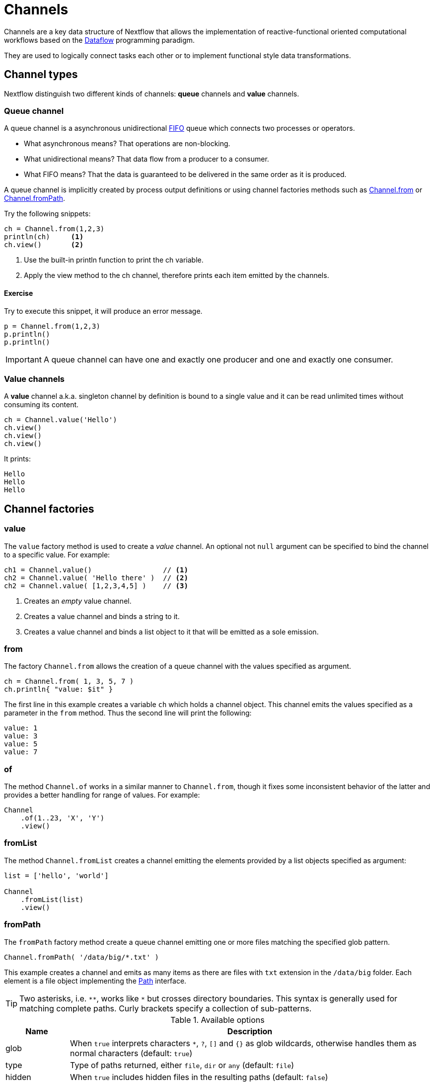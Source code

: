 = Channels

Channels are a key data structure of Nextflow that allows the implementation of reactive-functional oriented computational 
workflows based on the https://en.wikipedia.org/wiki/Dataflow_programming[Dataflow] programming paradigm.

They are used to logically connect tasks each other or to implement functional style data transformations.

== Channel types

Nextflow distinguish two different kinds of channels: *queue* channels and *value* channels.

=== Queue channel

A queue channel is a asynchronous unidirectional https://en.wikipedia.org/wiki/FIFO_(computing_and_electronics)[FIFO] 
queue which connects two processes or operators.

[square]
* What asynchronous means? That operations are non-blocking.

* What unidirectional means? That data flow from a producer to a consumer.

* What FIFO means? That the data is guaranteed to be delivered in the same order as it is produced.

A queue channel is implicitly created by process output definitions or using channel factories methods 
such as https://www.nextflow.io/docs/latest/channel.html#from[Channel.from] or https://www.nextflow.io/docs/latest/channel.html#frompath[Channel.fromPath].

Try the following snippets:

[source,nextflow,linenums]
----
ch = Channel.from(1,2,3)
println(ch)     <1>
ch.view()       <2>
----
<1> Use the built-in println function to print the ch variable.
<2> Apply the view method to the ch channel, therefore prints each item emitted by the channels.

==== Exercise

Try to execute this snippet, it will produce an error message.

[source,nextflow,linenums]
----
p = Channel.from(1,2,3)
p.println()
p.println()
----

IMPORTANT: A queue channel can have one and exactly one producer and one and exactly one consumer. 

=== Value channels

A *value* channel a.k.a. singleton channel by definition is bound to a single value and it can be read unlimited times without consuming its content.

[source,nextflow,linenums]
----
ch = Channel.value('Hello')
ch.view()
ch.view()
ch.view()
----

It prints: 

```
Hello
Hello
Hello
```

== Channel factories 


=== value

The `value` factory method is used to create a _value_ channel. An optional not ``null`` argument
can be specified to bind the channel to a specific value. For example:

[source,nextflow,linenums]
----
ch1 = Channel.value()                 // <1>
ch2 = Channel.value( 'Hello there' )  // <2>
ch2 = Channel.value( [1,2,3,4,5] )    // <3>
----

<1> Creates an _empty_ value channel. 
<2> Creates a value channel and binds a string to it.
<3> Creates a value channel and binds a list object to it that will be emitted as a sole emission.

=== from 

The factory `Channel.from` allows the creation of a queue channel with the values specified as argument. 

[source,nextflow,linenums]
----
ch = Channel.from( 1, 3, 5, 7 )
ch.println{ "value: $it" }
----

The first line in this example creates a variable `ch` which holds a channel object. This channel emits the values specified as a parameter in the `from` method. Thus the second line will print the following:

----
value: 1
value: 3
value: 5
value: 7
----

=== of

The method `Channel.of` works in a similar manner to `Channel.from`, though it fixes some inconsistent behavior of the latter and provides a better handling for range of values. For example:

[source,nextflow,linenums]
----
Channel
    .of(1..23, 'X', 'Y')
    .view()
----

=== fromList

The method `Channel.fromList` creates a channel emitting the elements provided by a list objects specified as argument:

[source,nextflow,linenums]
----
list = ['hello', 'world']

Channel
    .fromList(list)
    .view()
----

=== fromPath

The `fromPath` factory method create a queue channel emitting one or more files 
matching the specified glob pattern. 

[source,nextflow,linenums]
----
Channel.fromPath( '/data/big/*.txt' )
----

This example creates a channel and emits as many items as there are files with `txt` extension in the `/data/big` folder. Each element is a file object implementing the https://docs.oracle.com/javase/8/docs/api/java/nio/file/Paths.html[Path] interface.  

TIP: Two asterisks, i.e. `\**`, works like `*` but crosses directory boundaries. This syntax is generally used for matching complete paths. Curly brackets specify a collection of sub-patterns.


.Available options 
[%header,cols="15%,85%"] 
|===
|Name
|Description

|glob
|When ``true`` interprets characters ``*``, ``?``, ``[]`` and ``{}`` as glob wildcards, otherwise handles them as normal characters (default: ``true``)

|type
| Type of paths returned, either ``file``, ``dir`` or ``any`` (default: ``file``)

|hidden
| When ``true`` includes hidden files in the resulting paths (default: ``false``)

|maxDepth
| Maximum number of directory levels to visit (default: `no limit`)

|followLinks
| When ``true`` it follows symbolic links during directories tree traversal, otherwise they are managed as files (default: ``true``)

|relative
| When ``true`` returned paths are relative to the top-most common directory (default: ``false``)

|checkIfExists
| When ``true`` throws an exception of the specified path do not exist in the file system (default: ``false``)
|===

Learn more about the blog pattern syntax at https://docs.oracle.com/javase/tutorial/essential/io/fileOps.html#glob[this link].

==== Exercise 

Use the `Channel.fromPath` method to create a channel emitting all files with the suffix `.fq` in the `data/ggal/` and any subdirectory, then print the file name.


=== fromFilePairs

The `fromFilePairs` method creates a channel emitting the file pairs matching a glob pattern provided by the user. The matching files are emitted as tuples in which the first element is the grouping key of the matching pair and the second element is the list of files (sorted in lexicographical order).

[source,nextflow,linenums]
----
Channel
    .fromFilePairs('/my/data/SRR*_{1,2}.fastq')
    .println()
----

It will produce an output similar to the following:

```
[SRR493366, [/my/data/SRR493366_1.fastq, /my/data/SRR493366_2.fastq]]
[SRR493367, [/my/data/SRR493367_1.fastq, /my/data/SRR493367_2.fastq]]
[SRR493368, [/my/data/SRR493368_1.fastq, /my/data/SRR493368_2.fastq]]
[SRR493369, [/my/data/SRR493369_1.fastq, /my/data/SRR493369_2.fastq]]
[SRR493370, [/my/data/SRR493370_1.fastq, /my/data/SRR493370_2.fastq]]
[SRR493371, [/my/data/SRR493371_1.fastq, /my/data/SRR493371_2.fastq]]
```

IMPORTANT: The glob pattern must contain at least a star wildcard character.

.Available options 
[%header,cols="15%,85%"] 
|===
|Name
|Description

|type            
|Type of paths returned, either ``file``, ``dir`` or ``any`` (default: ``file``)

|hidden          
|When ``true`` includes hidden files in the resulting paths (default: ``false``)

|maxDepth        
|Maximum number of directory levels to visit (default: `no limit`)

|followLinks     
| When ``true`` it follows symbolic links during directories tree traversal, otherwise they are managed as files (default: ``true``)

|size            
| Defines the number of files each emitted item is expected to hold (default: 2). Set to ``-1`` for any.

|flat            
|When ``true`` the matching files are produced as sole elements in the emitted tuples (default: ``false``).

|checkIfExists
| When ``true`` throws an exception of the specified path do not exist in the file system (default: ``false``)
|===

==== Exercise 

Use the `fromFilePairs` method to create a channel emitting all pairs of fastq read in the `data/ggal/` 
directory and print them. 

Then use the `flat:true` option and compare the output with the previous execution. 

